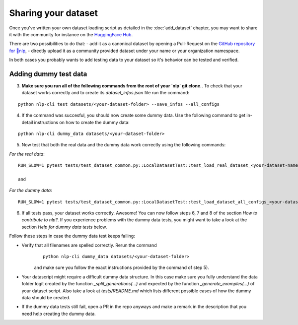 Sharing your dataset
=============================================

Once you've written your own dataset loading script as detailed in the :doc:`add_dataset` chapter, you may want to share it with the community for instance on the `HuggingFace Hub <https://huggingface.co/datasets>`__.

There are two possibilities to do that:
- add it as a canonical dataset by opening a Pull-Request on the `GitHub repository for 🤗nlp <https://github.com/huggingface/nlp>`__,
- directly upload it as a community provided dataset under your name or your organization namespace.

In both cases you probably wants to add testing data to your dataset so it's behavior can be tested and verified.

Adding dummy test data
----------------------------

3. **Make sure you run all of the following commands from the root of your `nlp` git clone.**. To check that your dataset works correctly and to create its `dataset_infos.json` file run the command:

::

	python nlp-cli test datasets/<your-dataset-folder> --save_infos --all_configs

4. If the command was succesful, you should now create some dummy data. Use the following command to get in-detail instructions on how to create the dummy data:

::

	python nlp-cli dummy_data datasets/<your-dataset-folder> 


5. Now test that both the real data and the dummy data work correctly using the following commands:

*For the real data*:
::

	RUN_SLOW=1 pytest tests/test_dataset_common.py::LocalDatasetTest::test_load_real_dataset_<your-dataset-name>

	and 

*For the dummy data*:
::

	RUN_SLOW=1 pytest tests/test_dataset_common.py::LocalDatasetTest::test_load_dataset_all_configs_<your-dataset-name>


6. If all tests pass, your dataset works correctly. Awesome! You can now follow steps 6, 7 and 8 of the section *How to contribute to nlp?*. If you experience problems with the dummy data tests, you might want to take a look at the section *Help for dummy data tests* below.


Follow these steps in case the dummy data test keeps failing:

- Verify that all filenames are spelled correctly. Rerun the command 
	::

		python nlp-cli dummy_data datasets/<your-dataset-folder> 

	and make sure you follow the exact instructions provided by the command of step 5). 

- Your datascript might require a difficult dummy data structure. In this case make sure you fully understand the data folder logit created by the function `_split_generations(...)` and expected by the function `_generate_examples(...)` of your dataset script. Also take a look at `tests/README.md` which lists different possible cases of how the dummy data should be created.

- If the dummy data tests still fail, open a PR in the repo anyways and make a remark in the description that you need help creating the dummy data.

